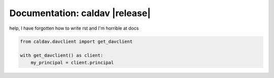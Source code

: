 =================================
 Documentation: caldav |release|
=================================

help, I have forgotten how to write rst and I'm horrible at docs

.. code-block:: python

    from caldav.davclient import get_davclient

    with get_davclient() as client:
        my_principal = client.principal


